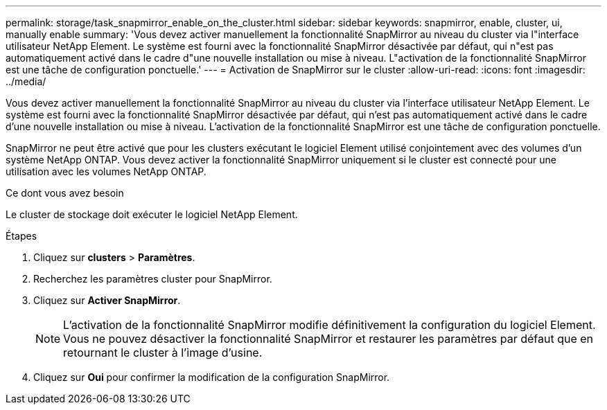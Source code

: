 ---
permalink: storage/task_snapmirror_enable_on_the_cluster.html 
sidebar: sidebar 
keywords: snapmirror, enable, cluster, ui, manually enable 
summary: 'Vous devez activer manuellement la fonctionnalité SnapMirror au niveau du cluster via l"interface utilisateur NetApp Element. Le système est fourni avec la fonctionnalité SnapMirror désactivée par défaut, qui n"est pas automatiquement activé dans le cadre d"une nouvelle installation ou mise à niveau. L"activation de la fonctionnalité SnapMirror est une tâche de configuration ponctuelle.' 
---
= Activation de SnapMirror sur le cluster
:allow-uri-read: 
:icons: font
:imagesdir: ../media/


[role="lead"]
Vous devez activer manuellement la fonctionnalité SnapMirror au niveau du cluster via l'interface utilisateur NetApp Element. Le système est fourni avec la fonctionnalité SnapMirror désactivée par défaut, qui n'est pas automatiquement activé dans le cadre d'une nouvelle installation ou mise à niveau. L'activation de la fonctionnalité SnapMirror est une tâche de configuration ponctuelle.

SnapMirror ne peut être activé que pour les clusters exécutant le logiciel Element utilisé conjointement avec des volumes d'un système NetApp ONTAP. Vous devez activer la fonctionnalité SnapMirror uniquement si le cluster est connecté pour une utilisation avec les volumes NetApp ONTAP.

.Ce dont vous avez besoin
Le cluster de stockage doit exécuter le logiciel NetApp Element.

.Étapes
. Cliquez sur *clusters* > *Paramètres*.
. Recherchez les paramètres cluster pour SnapMirror.
. Cliquez sur *Activer SnapMirror*.
+

NOTE: L'activation de la fonctionnalité SnapMirror modifie définitivement la configuration du logiciel Element. Vous ne pouvez désactiver la fonctionnalité SnapMirror et restaurer les paramètres par défaut que en retournant le cluster à l'image d'usine.

. Cliquez sur *Oui* pour confirmer la modification de la configuration SnapMirror.


